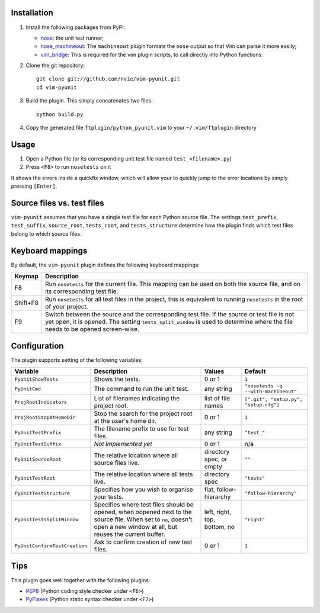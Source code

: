 Installation
------------
1. Install the following packages from PyPI:

   - nose_: the unit test runner;
   - nose_machineout_:  The ``machineout`` plugin formats the ``nose`` output
     so that Vim can parse it more easily;
   - vim_bridge_:  This is required for the vim plugin scripts, to call
     directly into Python functions.

2. Clone the git repository::

       git clone git://github.com/nvie/vim-pyunit.git
       cd vim-pyunit

3. Build the plugin.  This simply concatenates two files::
   
       python build.py

4. Copy the generated file ``ftplugin/python_pyunit.vim`` to your
   ``~/.vim/ftplugin`` directory

.. _nose: http://pypi.python.org/pypi/nose
.. _nose_machineout: http://pypi.python.org/pypi/nose_machineout
.. _vim_bridge: http://pypi.python.org/pypi/vim_bridge


Usage
-----
1. Open a Python file (or its corresponding unit test file named
   ``test_<filename>.py``)
2. Press ``<F8>`` to run ``nosetests`` on it

It shows the errors inside a quickfix window, which will allow your to quickly
jump to the error locations by simply pressing ``[Enter]``.


Source files vs. test files
---------------------------
``vim-pyunit`` assumes that you have a single test file for each Python source
file.  The settings ``test_prefix``, ``test_suffix``, ``source_root``,
``tests_root``, and ``tests_structure`` determine how the plugin finds which
test files belong to which source files.


Keyboard mappings
-----------------
By default, the ``vim-pyunit`` plugin defines the following keyboard
mappings:

+----------+------------------------------------------------------------------+
| Keymap   | Description                                                      |
+==========+==================================================================+
| F8       | Run ``nosetests`` for the current file. This mapping can be used |
|          | on both the source file, and on its corresponding test file.     |
+----------+------------------------------------------------------------------+
| Shift+F8 | Run ``nosetests`` for all test files in the project, this is     |
|          | equivalent to running ``nosetests`` in the root of your project. |
+----------+------------------------------------------------------------------+
| F9       | Switch between the source and the corresponding test file. If    |
|          | the source or test file is not yet open, it is opened. The       |
|          | setting ``tests_split_window`` is used to determine where the    |
|          | file needs to be opened screen-wise.                             |
+----------+------------------------------------------------------------------+


Configuration
-------------
The plugin supports setting of the following variables:

+-------------------------------+------------------------------------------------+------------------------------+---------------------------------------+
| Variable                      | Description                                    | Values                       | Default                               |
+===============================+================================================+==============================+=======================================+
| ``PyUnitShowTests``           | Shows the tests.                               | 0 or 1                       | ``1``                                 |
+-------------------------------+------------------------------------------------+------------------------------+---------------------------------------+
| ``PyUnitCmd``                 | The command to run the unit test.              | any string                   | ``"nosetests -q --with-machineout"``  |
+-------------------------------+------------------------------------------------+------------------------------+---------------------------------------+
| ``ProjRootIndicators``        | List of filenames indicating the               | list of file names           | ``[".git", "setup.py", "setup.cfg"]`` |
|                               | project root.                                  |                              |                                       |
+-------------------------------+------------------------------------------------+------------------------------+---------------------------------------+
| ``ProjRootStopAtHomeDir``     | Stop the search for the project root at the    | 0 or 1                       | ``1``                                 |
|                               | user's home dir.                               |                              |                                       |
+-------------------------------+------------------------------------------------+------------------------------+---------------------------------------+
| ``PyUnitTestPrefix``          | The filename prefix to use for test files.     | any string                   | ``"test_"``                           |
+-------------------------------+------------------------------------------------+------------------------------+---------------------------------------+
| ``PyUnitTestSuffix``          | *Not implemented yet*                          | 0 or 1                       | n/a                                   |
+-------------------------------+------------------------------------------------+------------------------------+---------------------------------------+
| ``PyUnitSourceRoot``          | The relative location where all source files   | directory spec, or empty     | ``""``                                |
|                               | live.                                          |                              |                                       |
+-------------------------------+------------------------------------------------+------------------------------+---------------------------------------+
| ``PyUnitTestRoot``            | The relative location where all tests live.    | directory spec               | ``"tests"``                           |
+-------------------------------+------------------------------------------------+------------------------------+---------------------------------------+
| ``PyUnitTestStructure``       | Specifies how you wish to organise your tests. | flat, follow-hierarchy       | ``"follow-hierarchy"``                |
+-------------------------------+------------------------------------------------+------------------------------+---------------------------------------+
| ``PyUnitTestsSplitWindow``    | Specifies where test files should be opened,   | left, right, top, bottom, no | ``"right"``                           |
|                               | when oopened next to the source file. When set |                              |                                       |
|                               | to ``no``, doesn't open a new window at all,   |                              |                                       |
|                               | but reuses the current buffer.                 |                              |                                       |
+-------------------------------+------------------------------------------------+------------------------------+---------------------------------------+
| ``PyUnitConfirmTestCreation`` | Ask to confirm creation of new test files.     | 0 or 1                       | ``1``                                 |
+-------------------------------+------------------------------------------------+------------------------------+---------------------------------------+


Tips
----
This plugin goes well together with the following plugins:

- PEP8_ (Python coding style checker under ``<F6>``)
- PyFlakes_ (Python static syntax checker under ``<F7>``)

.. _PEP8: http://github.com/nvie/vim-pep8
.. _PyFlakes: http://github.com/nvie/vim-pyflakes
